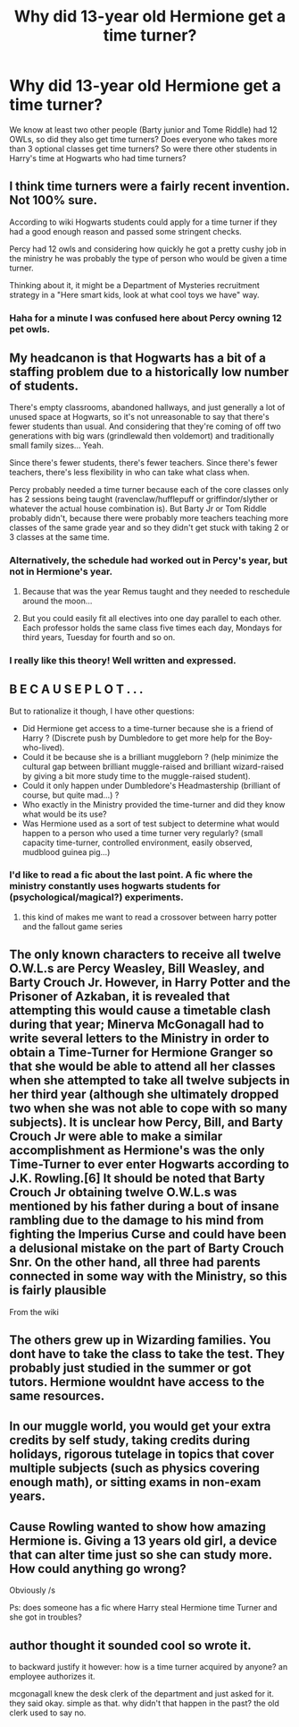 #+TITLE: Why did 13-year old Hermione get a time turner?

* Why did 13-year old Hermione get a time turner?
:PROPERTIES:
:Author: 4wallsandawindow
:Score: 14
:DateUnix: 1547497049.0
:DateShort: 2019-Jan-14
:FlairText: Discussion
:END:
We know at least two other people (Barty junior and Tome Riddle) had 12 OWLs, so did they also get time turners? Does everyone who takes more than 3 optional classes get time turners? So were there other students in Harry's time at Hogwarts who had time turners?


** I think time turners were a fairly recent invention. Not 100% sure.

According to wiki Hogwarts students could apply for a time turner if they had a good enough reason and passed some stringent checks.

Percy had 12 owls and considering how quickly he got a pretty cushy job in the ministry he was probably the type of person who would be given a time turner.

Thinking about it, it might be a Department of Mysteries recruitment strategy in a "Here smart kids, look at what cool toys we have" way.
:PROPERTIES:
:Author: Triflez
:Score: 53
:DateUnix: 1547497870.0
:DateShort: 2019-Jan-15
:END:

*** Haha for a minute I was confused here about Percy owning 12 pet owls.
:PROPERTIES:
:Author: natus92
:Score: 7
:DateUnix: 1547571844.0
:DateShort: 2019-Jan-15
:END:


** My headcanon is that Hogwarts has a bit of a staffing problem due to a historically low number of students.

There's empty classrooms, abandoned hallways, and just generally a lot of unused space at Hogwarts, so it's not unreasonable to say that there's fewer students than usual. And considering that they're coming of off two generations with big wars (grindlewald then voldemort) and traditionally small family sizes... Yeah.

Since there's fewer students, there's fewer teachers. Since there's fewer teachers, there's less flexibility in who can take what class when.

Percy probably needed a time turner because each of the core classes only has 2 sessions being taught (ravenclaw/hufflepuff or griffindor/slyther or whatever the actual house combination is). But Barty Jr or Tom Riddle probably didn't, because there were probably more teachers teaching more classes of the same grade year and so they didn't get stuck with taking 2 or 3 classes at the same time.
:PROPERTIES:
:Author: Astramancer_
:Score: 43
:DateUnix: 1547499139.0
:DateShort: 2019-Jan-15
:END:

*** Alternatively, the schedule had worked out in Percy's year, but not in Hermione's year.
:PROPERTIES:
:Author: Jahoan
:Score: 16
:DateUnix: 1547505623.0
:DateShort: 2019-Jan-15
:END:

**** Because that was the year Remus taught and they needed to reschedule around the moon...
:PROPERTIES:
:Author: Frix
:Score: 8
:DateUnix: 1547542909.0
:DateShort: 2019-Jan-15
:END:


**** But you could easily fit all electives into one day parallel to each other. Each professor holds the same class five times each day, Mondays for third years, Tuesday for fourth and so on.
:PROPERTIES:
:Author: Hellstrike
:Score: 0
:DateUnix: 1547516866.0
:DateShort: 2019-Jan-15
:END:


*** I really like this theory! Well written and expressed.
:PROPERTIES:
:Author: darsynia
:Score: 1
:DateUnix: 1547589878.0
:DateShort: 2019-Jan-16
:END:


** B E C A U S E P L O T . . .

But to rationalize it though, I have other questions:

- Did Hermione get access to a time-turner because she is a friend of Harry ? (Discrete push by Dumbledore to get more help for the Boy-who-lived).
- Could it be because she is a brilliant muggleborn ? (help minimize the cultural gap between brilliant muggle-raised and brilliant wizard-raised by giving a bit more study time to the muggle-raised student).
- Could it only happen under Dumbledore's Headmastership (brilliant of course, but quite mad...) ?
- Who exactly in the Ministry provided the time-turner and did they know what would be its use?
- Was Hermione used as a sort of test subject to determine what would happen to a person who used a time turner very regularly? (small capacity time-turner, controlled environment, easily observed, mudblood guinea pig...)
:PROPERTIES:
:Author: Choice_Caterpillar
:Score: 29
:DateUnix: 1547500026.0
:DateShort: 2019-Jan-15
:END:

*** I'd like to read a fic about the last point. A fic where the ministry constantly uses hogwarts students for (psychological/magical?) experiments.
:PROPERTIES:
:Author: tekkenjin
:Score: 1
:DateUnix: 1547573483.0
:DateShort: 2019-Jan-15
:END:

**** this kind of makes me want to read a crossover between harry potter and the fallout game series
:PROPERTIES:
:Author: pax1
:Score: 1
:DateUnix: 1547705666.0
:DateShort: 2019-Jan-17
:END:


** The only known characters to receive all twelve O.W.L.s are Percy Weasley, Bill Weasley, and Barty Crouch Jr. However, in Harry Potter and the Prisoner of Azkaban, it is revealed that attempting this would cause a timetable clash during that year; Minerva McGonagall had to write several letters to the Ministry in order to obtain a Time-Turner for Hermione Granger so that she would be able to attend all her classes when she attempted to take all twelve subjects in her third year (although she ultimately dropped two when she was not able to cope with so many subjects). It is unclear how Percy, Bill, and Barty Crouch Jr were able to make a similar accomplishment as Hermione's was the only Time-Turner to ever enter Hogwarts according to J.K. Rowling.[6] It should be noted that Barty Crouch Jr obtaining twelve O.W.L.s was mentioned by his father during a bout of insane rambling due to the damage to his mind from fighting the Imperius Curse and could have been a delusional mistake on the part of Barty Crouch Snr. On the other hand, all three had parents connected in some way with the Ministry, so this is fairly plausible

From the wiki
:PROPERTIES:
:Author: MartDiamond
:Score: 11
:DateUnix: 1547498877.0
:DateShort: 2019-Jan-15
:END:


** The others grew up in Wizarding families. You dont have to take the class to take the test. They probably just studied in the summer or got tutors. Hermione wouldnt have access to the same resources.
:PROPERTIES:
:Author: GypsyKylara
:Score: 8
:DateUnix: 1547519290.0
:DateShort: 2019-Jan-15
:END:


** In our muggle world, you would get your extra credits by self study, taking credits during holidays, rigorous tutelage in topics that cover multiple subjects (such as physics covering enough math), or sitting exams in non-exam years.
:PROPERTIES:
:Author: dratnon
:Score: 6
:DateUnix: 1547503294.0
:DateShort: 2019-Jan-15
:END:


** Cause Rowling wanted to show how amazing Hermione is. Giving a 13 years old girl, a device that can alter time just so she can study more. How could anything go wrong?

Obviously /s

Ps: does someone has a fic where Harry steal Hermione time Turner and she got in troubles?
:PROPERTIES:
:Author: Quoba
:Score: 4
:DateUnix: 1547519577.0
:DateShort: 2019-Jan-15
:END:


** author thought it sounded cool so wrote it.

to backward justify it however: how is a time turner acquired by anyone? an employee authorizes it.

mcgonagall knew the desk clerk of the department and just asked for it. they said okay. simple as that. why didn't that happen in the past? the old clerk used to say no.
:PROPERTIES:
:Author: ForumWarrior
:Score: 2
:DateUnix: 1547512868.0
:DateShort: 2019-Jan-15
:END:
